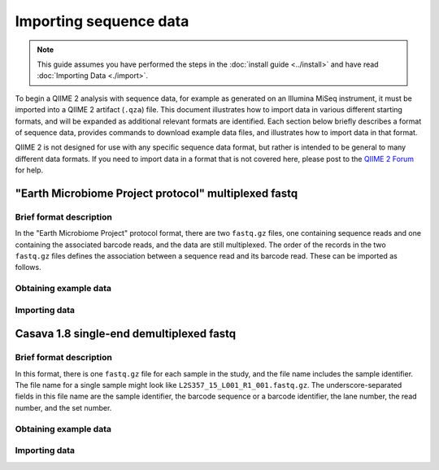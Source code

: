 Importing sequence data
=======================

.. note:: This guide assumes you have performed the steps in the :doc:`install guide <../install>` and have read :doc:`Importing Data <./import>`.

To begin a QIIME 2 analysis with sequence data, for example as generated on an Illumina MiSeq instrument, it must be imported into a QIIME 2 artifact (``.qza``) file. This document illustrates how to import data in various different starting formats, and will be expanded as additional relevant formats are identified. Each section below briefly describes a format of sequence data, provides commands to download example data files, and illustrates how to import data in that format.

QIIME 2 is not designed for use with any specific sequence data format, but rather is intended to be general to many different data formats. If you need to import data in a format that is not covered here, please post to the `QIIME 2 Forum`_ for help.

"Earth Microbiome Project protocol" multiplexed fastq
-----------------------------------------------------

Brief format description
~~~~~~~~~~~~~~~~~~~~~~~~

In the "Earth Microbiome Project" protocol format, there are two ``fastq.gz`` files, one containing sequence reads and one containing the associated barcode reads, and the data are still multiplexed. The order of the records in the two ``fastq.gz`` files defines the association between a sequence read and its barcode read. These can be imported as follows.

Obtaining example data
~~~~~~~~~~~~~~~~~~~~~~

.. command-block::

   mkdir raw-sequences
   curl -sL https://data.qiime2.org/2.0.6/tutorials/moving-pictures/raw-sequences/barcodes.fastq.gz > raw-sequences/barcodes.fastq.gz
   curl -sL https://data.qiime2.org/2.0.6/tutorials/moving-pictures/raw-sequences/sequences.fastq.gz > raw-sequences/sequences.fastq.gz

Importing data
~~~~~~~~~~~~~~

.. command-block::

   qiime tools import --type RawSequences --input-path raw-sequences/ --output-path raw-sequences

Casava 1.8 single-end demultiplexed fastq
-----------------------------------------

Brief format description
~~~~~~~~~~~~~~~~~~~~~~~~

In this format, there is one ``fastq.gz`` file for each sample in the study, and the file name includes the sample identifier. The file name for a single sample might look like ``L2S357_15_L001_R1_001.fastq.gz``. The underscore-separated fields in this file name are the sample identifier, the barcode sequence or a barcode identifier, the lane number, the read number, and the set number.

Obtaining example data
~~~~~~~~~~~~~~~~~~~~~~

.. command-block::

    curl -sLO https://data.qiime2.org/2.0.6/tutorials/importing-sequence-data/casava-18-single-end-demultiplexed.zip
    unzip -q casava-18-single-end-demultiplexed.zip

Importing data
~~~~~~~~~~~~~~

.. command-block::
    qiime tools import --type SampleData[SequencesWithQuality] --input-path casava-18-single-end-demultiplexed --output-path demux --source-format CasavaOneEightSingleLanePerSampleDirFmt

.. _QIIME 2 Forum: https://forum.qiime2.org

